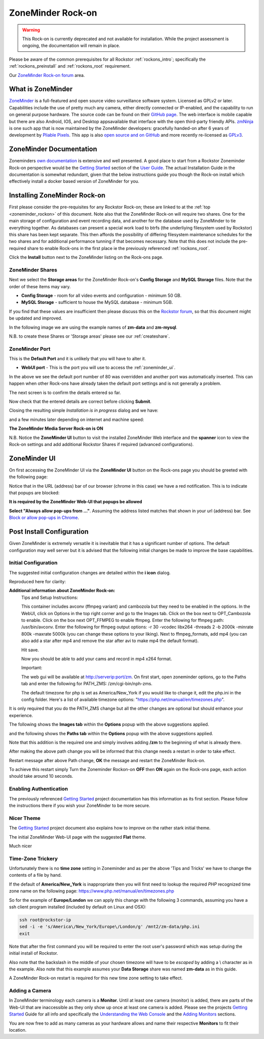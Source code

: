 .. _zoneminder_rockon:

ZoneMinder Rock-on
==================

.. warning::
   This Rock-on is currently deprecated and not available for installation.
   While the project assessment is ongoing, the documentation will remain in place.


Please be aware of the common prerequisites for all Rockstor :ref:`rockons_intro`; 
specifically the :ref:`rockons_preinstall` and :ref:`rockons_root` requirement.

Our `ZoneMinder Rock-on forum <https://forum.rockstor.com/t/zoneminder-rock-on/1899>`_ area.

.. _zoneminder_whatis:

What is ZoneMinder
------------------

`ZoneMinder <https://zoneminder.com/>`_ is a full-featured and open source video surveillance software system.
Licensed as GPLv2 or later.
Capabilities include the use of pretty much any camera, either directly connected or IP-enabled, and the capability to run on general purpose hardware.
The source code can be found on their `GitHub page <https://github.com/ZoneMinder/ZoneMinder/>`_.
The web interface is mobile capable but there are also Android, IOS, and Desktop appsavailable that interface with the open third-party friendly APIs.
`zmNinja <https://zmninja.readthedocs.io/en/latest/index.html>`_ is one such app that is now maintained by the ZoneMinder developers:
gracefully handed-on after 6 years of development by `Pliable Pixels <https://github.com/pliablepixels>`_.
This app is also `open source and on GitHub <https://github.com/ZoneMinder/zmNinja>`_
and more recently re-licensed as `GPLv3 <https://github.com/ZoneMinder/zmNinja/blob/master/LICENSE>`_.

.. _zoneminder_doc:

ZoneMinder Documentation
------------------------

Zoneminders `own documentation <https://zoneminder.readthedocs.io/en/latest/index.html>`_ is extensive and well presented.
A good place to start from a Rockstor Zoneminder Rock-on perspective 
would be the `Getting Started <https://zoneminder.readthedocs.io/en/latest/userguide/gettingstarted.html>`_ section of the `User Guide <https://zoneminder.readthedocs.io/en/latest/userguide/index.html>`_.
The actual Installation Guide in the documentation is somewhat redundant,
given that the below instructions guide you though the Rock-on install which effectively install a docker based version of ZoneMinder for you.


.. _zoneminder_install:

Installing ZoneMinder Rock-on
-----------------------------

First please consider the pre-requisites for any Rockstor Rock-on; these are linked to at the :ref:`top <zoneminder_rockon>` of this document.
Note also that the ZoneMinder Rock-on will require two shares.
One for the main storage of configuration and event recording data, and another for the database used by ZoneMinder to tie everything together.
As databases can present a special work load to btrfs (the underliying filesystem used by Rockstor) this share has been kept separate.
This then affords the possibility of differing filesystem maintenance schedules for the two shares
and for additional performance tunning if that becomes necessary.
Note that this does not include the pre-required share to enable Rock-ons in the first place ie the previously referenced :ref:`rockons_root`.

.. image:: /images/interface/docker-based-rock-ons/zoneminder_install.png
   :width: 100%
   :align: center

Click the **Install** button next to the ZoneMinder listing on the Rock-ons page.

.. _zoneminder_shares:

ZoneMinder Shares
^^^^^^^^^^^^^^^^^

Next we select the **Storage areas** for the ZoneMinder Rock-on's **Config Storage** and **MySQL Storage** files.
Note that the order of these items may vary.

* **Config Storage** - room for all video events and configuration - minimum 50 GB.
* **MySQL Storage** - sufficient to house the MySQL database - minimum 5GB.

If you find that these values are insufficient then please discuss this on the `Rockstor forum <https://forum.rockstor.com/t/zoneminder-rock-on/1899>`_,
so that this document might be updated and improved.

In the following image we are using the example names of **zm-data** and **zm-mysql**.

.. image:: /images/interface/docker-based-rock-ons/zoneminder_shares.png
   :width: 100%
   :align: center

N.B. to create these Shares or 'Storage areas' please see our :ref:`createshare`.

.. _zoneminder_port:

ZoneMinder Port
^^^^^^^^^^^^^^^

This is the **Default Port** and it is unlikely that you will have to alter it.

* **WebUI port** - This is the port you will use to access the :ref:`zoneminder_ui`.

.. image:: /images/interface/docker-based-rock-ons/zoneminder_port.png
   :width: 100%
   :align: center

In the above we see the default port number of 80 was overridden and another port was automatically inserted.
This can happen when other Rock-ons have already taken the default port settings and is not generally a problem.

The next screen is to confirm the details entered so far.

.. image:: /images/interface/docker-based-rock-ons/zoneminder_verify.png
   :width: 100%
   :align: center

Now check that the entered details are correct before clicking **Submit**.

Closing the resulting simple *Installation is in progress* dialog and we have:

.. image:: /images/interface/docker-based-rock-ons/zoneminder_installing.png
   :width: 100%
   :align: center

and a few minutes later depending on internet and machine speed:

**The ZoneMinder Media Server Rock-on is ON**

.. image:: /images/interface/docker-based-rock-ons/zoneminder_on.png
   :width: 100%
   :align: center

N.B. Notice the **ZoneMinder UI** button to visit the installed ZoneMinder Web interface and the **spanner** icon to view the Rock-on settings
and add additional Rockstor Shares if required (advanced configurations).

.. _zoneminder_ui:

ZoneMinder UI
-------------

On first accessing the ZoneMinder UI via the **ZoneMinder UI** button on the Rock-ons page you should be greeted with the following page:

.. image:: /images/interface/docker-based-rock-ons/zoneminder_ui_popups_blocked.png
   :width: 100%
   :align: center

Notice that in the URL (address) bar of our browser (chrome in this case) we have a red notification.
This is to indicate that popups are blocked:

**It is required by the ZoneMinder Web-UI that popups be allowed**

.. image:: /images/interface/docker-based-rock-ons/zoneminder_ui_popups_unblocking.png
   :width: 100%
   :align: center

**Select "Always allow pop-ups from ..."**. Assuming the address listed matches that shown in your url (address) bar.
See `Block or allow pop-ups in Chrome <https://support.google.com/chrome/answer/95472?co=GENIE.Platform%3DDesktop&hl=en-GB>`_.

.. _zoneminder_config:

Post Install Configuration
--------------------------

Given ZoneMinder is extremely versatile it is inevitable that it has a significant number of options.
The default configuration may well server but it is advised that the following initial changes be made to improve the base capabilities.

Initial Configuration
^^^^^^^^^^^^^^^^^^^^^

The suggested initial configuration changes are detailed within the **i icon** dialog.

.. image:: /images/interface/docker-based-rock-ons/zoneminder_info.png
   :width: 100%
   :align: center

Reproduced here for clarity:

**Additional information about ZoneMinder Rock-on:**
   Tips and Setup Instructions:

   This container includes avconv (ffmpeg variant) and cambozola but they need to be enabled in the options.
   In the WebUI, click on Options in the top right corner and go to the Images tab.
   Click on the box next to OPT_Cambozola to enable.
   Click on the box next OPT_FFMPEG to enable ffmpeg.
   Enter the following for ffmpeg path: /usr/bin/avconv.
   Enter the following for ffmpeg output options:
   -r 30 -vcodec libx264 -threads 2 -b 2000k -minrate 800k -maxrate 5000k (you can change these options to your liking).
   Next to ffmpeg_formats, add mp4 (you can also add a star after mp4 and remove the star after avi to make mp4 the default format).

   Hit save.

   Now you should be able to add your cams and record in mp4 x264 format.

   Important:

   The web gui will be available at http://serverip:port/zm.
   On first start, open zoneminder options, go to the Paths tab and enter the following for PATH_ZMS: /zm/cgi-bin/nph-zms.

   The default timezone for php is set as America/New_York if you would like to change it, edit the php.ini in the config folder.
   Here's a list of available timezone options: "https://php.net/manual/en/timezones.php".

It is only required that you do the PATH_ZMS change but all the other changes are optional but should enhance your experience.

The following shows the **Images tab** within the **Options** popup with the above suggestions applied.

.. image:: /images/interface/docker-based-rock-ons/zoneminder_options_images.png
   :width: 100%
   :align: center

and the following shows the **Paths tab** within the **Options** popup with the above suggestions applied.

.. image:: /images/interface/docker-based-rock-ons/zoneminder_options_path_change.png
   :width: 100%
   :align: center

Note that this addition is the required one and simply involves adding **/zm** to the beginning of what is already there.

After making the above path change you will be informed that this change needs a restart in order to take effect.

.. image:: /images/interface/docker-based-rock-ons/zoneminder_path_change_restart_message.png
   :width: 100%
   :align: center

Restart message after above Path change, **OK** the message and restart the ZoneMinder Rock-on.

To achieve this restart simply Turn the Zoneminder Rockon-on **OFF** then **ON** again on the Rock-ons page, each action should take around 10 seconds.

.. _zoneminder_auth:

Enabling Authentication
^^^^^^^^^^^^^^^^^^^^^^^

The previously referenced `Getting Started
<https://zoneminder.readthedocs.io/en/latest/userguide/gettingstarted.html>`_
project documentation has this information as its first section. Please follow the instructions there if you wish your ZoneMinder to be more secure.

.. _zoneminder_theme:

Nicer Theme
^^^^^^^^^^^

The `Getting Started <https://zoneminder.readthedocs.io/en/latest/userguide/gettingstarted.html>`_
project document also explains how to improve on the rather stark initial theme.

The initial ZoneMinder Web-UI page with the suggested **Flat** theme.

.. image:: /images/interface/docker-based-rock-ons/zoneminder_ui_flat.png
   :width: 100%
   :align: center

Much nicer

.. _zoneminder_timezone:

Time-Zone Trickery
^^^^^^^^^^^^^^^^^^

Unfortunately there is no **time zone** setting in Zoneminder and as per the above 'Tips and Tricks' we have to change the contents of a file by hand.

If the default of **America/New_York** is inappropriate then you will first need to lookup the required *PHP* recognized time zone name on the following
page:
`https://www.php.net/manual/en/timezones.php <https://www.php.net/manual/en/timezones.php>`_

So for the example of **Europe/London** we can apply this change with the following 3 commands, 
assuming you have a ssh client program installed (included by default on Linux and OSX):

.. code-block:: console
   
   ssh root@rockstor-ip
   sed -i -e 's/America\/New_York/Europe\/London/g' /mnt2/zm-data/php.ini
   exit

Note that after the first command you will be required to enter the root user's password which was setup during the initial install of Rockstor.

Also note that the backslash in the middle of your chosen timezone will have to be *escaped* by adding a \\ character as in the example.
Also note that this example assumes your **Data Storage** share was named **zm-data** as in this guide.

A ZoneMinder Rock-on restart is required for this new time zone setting to take effect.

.. _zoneminder_camera:

Adding a Camera
^^^^^^^^^^^^^^^

In ZoneMinder terminology each camera is a **Monitor**. Until at least one camera (monitor) is added, 
there are parts of the Web-UI that are inaccessible as they only show up once at least one camera is added.
Please see the projects
`Getting Started <https://zoneminder.readthedocs.io/en/latest/userguide/gettingstarted.html>`_
Guide for all info and specifically the
`Understanding the Web Console <https://zoneminder.readthedocs.io/en/latest/userguide/gettingstarted.html#understanding-the-web-console>`_
and the
`Adding Monitors <https://zoneminder.readthedocs.io/en/latest/userguide/gettingstarted.html#adding-monitors>`_
sections.

You are now free to add as many cameras as your hardware allows and name their respective **Monitors** to fit their location.
